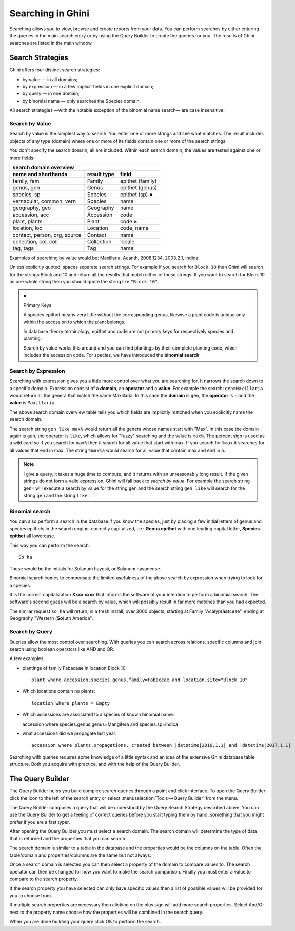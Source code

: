 .. _searching-in-bauble:

Searching in Ghini
-------------------

Searching allows you to view, browse and create reports from your
data. You can perform searches by either entering the queries in the
main search entry or by using the Query Builder to create the queries
for you. The results of Ghini searches are listed in the main window.


Search Strategies
=================

Ghini offers four distinct search strategies:

* by value — in all domains;
* by expression — in a few implicit fields in one explicit domain;
* by query — in one domain; 
* by binomial name — only searches the Species domain.

All search strategies —with the notable exception of the binomial name
search— are case insensitive.


Search by Value
+++++++++++++++++++++++++++++++++++

Search by value is the simplest way to search. You enter one or more strings
and see what matches. The result includes objects of any type (domain) where
one or more of its fields contain one or more of the search strings.

You don't specify the search domain, all are included.  Within each search
domain, the values are tested against one or more fields:

=============================  ============  =====================
search domain overview
------------------------------------------------------------------
name and shorthands            result type   field
=============================  ============  =====================
family, fam                    Family        epithet (family)
genus, gen                     Genus         epithet (genus)
species, sp                    Species       epithet (sp) **×**
vernacular, common, vern       Species       name
geography, geo                 Geography     name
accession, acc                 Accession     code
plant, plants                  Plant         code **×**
location, loc                  Location      code, name
contact, person, org, source   Contact       name
collection, col, coll          Collection    locale
tag, tags                      Tag           name
=============================  ============  =====================
              
Examples of searching by value would be: Maxillaria, Acanth,
2008.1234, 2003.2.1, indica.

Unless explicitly quoted, spaces separate search strings. For example if you
search for ``Block 10`` then Ghini will search for the strings Block and 10
and return all the results that match either of these strings. If you want
to search for Block 10 as one whole string then you should quote the string
like ``"Block 10"``.

.. admonition:: ×

                Primary Keys

                A species epithet means very little without the
                corresponding genus, likewise a plant code is unique only
                within the accession to which the plant belongs.

                In database theory terminology, epithet and code are not
                primary keys for respectively species and planting.

                Search by value works this around and you can find plantings
                by their complete planting code, which includes the
                accession code. For species, we have introduced the
                **binomial search**.


Search by Expression
++++++++++++++++++++++++++++++++++++++++

Searching with expression gives you a little more control over what you are
searching for. It narrows the search down to a specific domain. Expression
consist of a **domain**, an **operator** and a **value**. For example the
search: ``gen=Maxillaria`` would return all the genera that match the name
Maxillaria. In this case the **domain** is ``gen``, the **operator** is
``=`` and the **value** is ``Maxillaria``.

The above search domain overview table tells you which fields are implicitly
matched when you explicitly name the search domain.

The search string ``gen like max%`` would return all the genera whose
names start with "Max". In this case the domain again is ``gen``, the
operator is ``like``, which allows for "fuzzy" searching and the value is
``max%``. The percent sign is used as a wild card so if you search for
``max%`` then it search for all value that start with max. If you search
for ``%max`` it searches for all values that end in max. The string ``%max%a``
would search for all value that contain max and end in a.

.. note::

   I give a query, it takes a huge time to compute, and it returns with an
   unreasonably long result.
   If the given strings do not form a valid expression, Ghini will fall back
   to *search by value*. For example the search string ``gen=`` will execute
   a search by value for the string ``gen`` and the search string ``gen
   like`` will search for the string ``gen`` and the string ``like``.

Binomial search
+++++++++++++++++++++++++++++++++++

You can also perform a search in the database if you know the species, just
by placing a few initial letters of genus and species epithets in the search
engine, correctly capitalized, i.e.: **Genus epithet** with one leading capital
letter, **Species epithet** all lowercase.

This way you can perform the search::
  
  So ha

These would be the initials for Solanum hayesii, or Solanum havanense.

Binomial search comes to compensate the limited usefulness of the above
search by expression when trying to look for a species.

It is the correct capitalization **Xxxx xxxx** that informs the
software of your intention to perform a binomial search.  The software's
second guess will be a search by value, which will possibly result in far
more matches than you had expected.

The similar request ``so ha`` will return, in a fresh install, over 3000
objects, starting at Family "Acalyp(**ha**)ceae", ending at Geography
"Western (**So**)uth America".

   
Search by Query
+++++++++++++++++++++++++++++++++++

Queries allow the most control over searching. With queries you can
search across relations, specific columns and join search using
boolean operators like AND and OR.

A few examples:

* plantings of family Fabaceae in location Block 10::

    plant where accession.species.genus.family=Fabaceae and location.site="Block 10"

* Which locations contain no plants::

    location where plants = Empty

* Which accessions are associated to a species of known binomial name::

  accession where species.genus.genus=Mangifera and species.sp=indica

* what accessions did we propagate last year::
        
    accession where plants.propagations._created between |datetime|2016,1,1| and |datetime|2017,1,1|

Searching with queries requires some knowledge of a little syntax and an
idea of the extensive Ghini database table structure. Both you acquire with
practice, and with the help of the Query Builder.


The Query Builder
=================

The Query Builder helps you build complex search queries through a point and
click interface.  To open the Query Builder click the |querybuilder| icon to
the left of the search entry or select :menuselection:`Tools-->Query
Builder` from the menu.

.. |querybuilder| image:: querybuilder.png
   :align: middle
   :width: 18

The Query Builder composes a query that will be understood by the Query
Search Strategy described above. You can use the Query Builder to get a
feeling of correct queries before you start typing them by hand, something
that you might prefer if you are a fast typer.

After opening the Query Builder you must select a search domain.  The
search domain will determine the type of data that is returned and the
properties that you can search.  

.. image:: images/screenshots/qb-choose_domain.png

The search domain is similar to a table in the database and the properties
would be the columns on the table.  Often the table/domain and
properties/columns are the same but not always.

Once a search domain is selected you can then select a property of the
domain to compare values to.  The search operator can then be changed
for how you want to make the search comparison.  Finally you must
enter a value to compare to the search property.  

.. image:: images/screenshots/qb-choose_property.png

If the search property you have selected can only have specific values then
a list of possible values will be provided for you to choose from.

If multiple search properties are necessary then clicking on the plus
sign will add more search properties.  Select And/Or next to the
property name choose how the properties will be combined in the search
query.

When you are done building your query click OK to perform the search.

